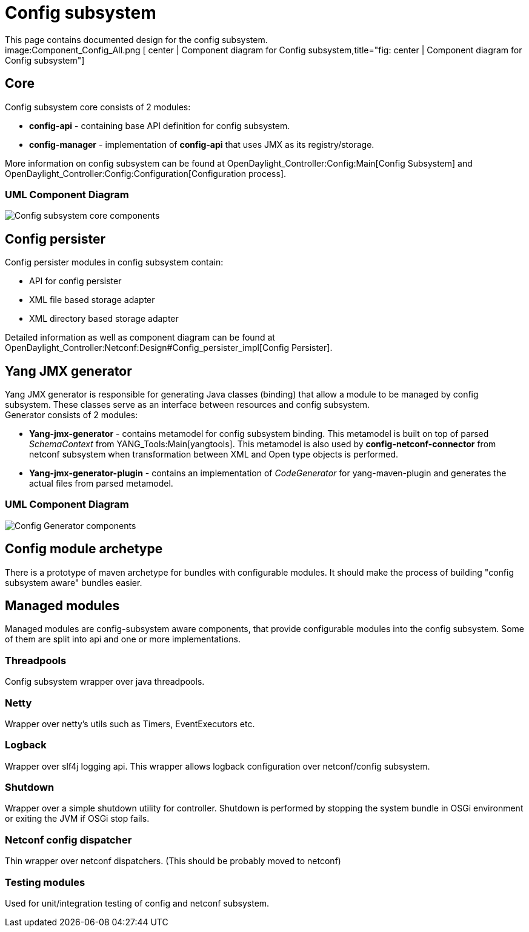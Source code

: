 [[config-subsystem]]
= Config subsystem

This page contains documented design for the config subsystem. +
image:Component_Config_All.png [ center | Component diagram for Config
subsystem,title="fig: center | Component diagram for Config subsystem"]

[[core]]
== Core

Config subsystem core consists of 2 modules:

* *config-api* - containing base API definition for config subsystem.
* *config-manager* - implementation of *config-api* that uses JMX as its
registry/storage.

More information on config subsystem can be found at
OpenDaylight_Controller:Config:Main[Config Subsystem] and
OpenDaylight_Controller:Config:Configuration[Configuration process].

[[uml-component-diagram]]
=== UML Component Diagram

image:Component_Config_Core.png[Config subsystem core
components,title="Config subsystem core components"]

[[config-persister]]
== Config persister

Config persister modules in config subsystem contain:

* API for config persister
* XML file based storage adapter
* XML directory based storage adapter

Detailed information as well as component diagram can be found at
OpenDaylight_Controller:Netconf:Design#Config_persister_impl[Config
Persister].

[[yang-jmx-generator]]
== Yang JMX generator

Yang JMX generator is responsible for generating Java classes (binding)
that allow a module to be managed by config subsystem. These classes
serve as an interface between resources and config subsystem. +
Generator consists of 2 modules:

* *Yang-jmx-generator* - contains metamodel for config subsystem
binding. This metamodel is built on top of parsed _SchemaContext_ from
YANG_Tools:Main[yangtools]. This metamodel is also used by
*config-netconf-connector* from netconf subsystem when transformation
between XML and Open type objects is performed.
* *Yang-jmx-generator-plugin* - contains an implementation of
_CodeGenerator_ for yang-maven-plugin and generates the actual files
from parsed metamodel.

[[uml-component-diagram-1]]
=== UML Component Diagram

image:Component_Config_Generator.png[Config Generator
components,title="Config Generator components"]

[[config-module-archetype]]
== Config module archetype

There is a prototype of maven archetype for bundles with configurable
modules. It should make the process of building "config subsystem aware"
bundles easier.

[[managed-modules]]
== Managed modules

Managed modules are config-subsystem aware components, that provide
configurable modules into the config subsystem. Some of them are split
into api and one or more implementations.

[[threadpools]]
=== Threadpools

Config subsystem wrapper over java threadpools.

[[netty]]
=== Netty

Wrapper over netty's utils such as Timers, EventExecutors etc.

[[logback]]
=== Logback

Wrapper over slf4j logging api. This wrapper allows logback
configuration over netconf/config subsystem.

[[shutdown]]
=== Shutdown

Wrapper over a simple shutdown utility for controller. Shutdown is
performed by stopping the system bundle in OSGi environment or exiting
the JVM if OSGi stop fails.

[[netconf-config-dispatcher]]
=== Netconf config dispatcher

Thin wrapper over netconf dispatchers. (This should be probably moved to
netconf)

[[testing-modules]]
=== Testing modules

Used for unit/integration testing of config and netconf subsystem.
